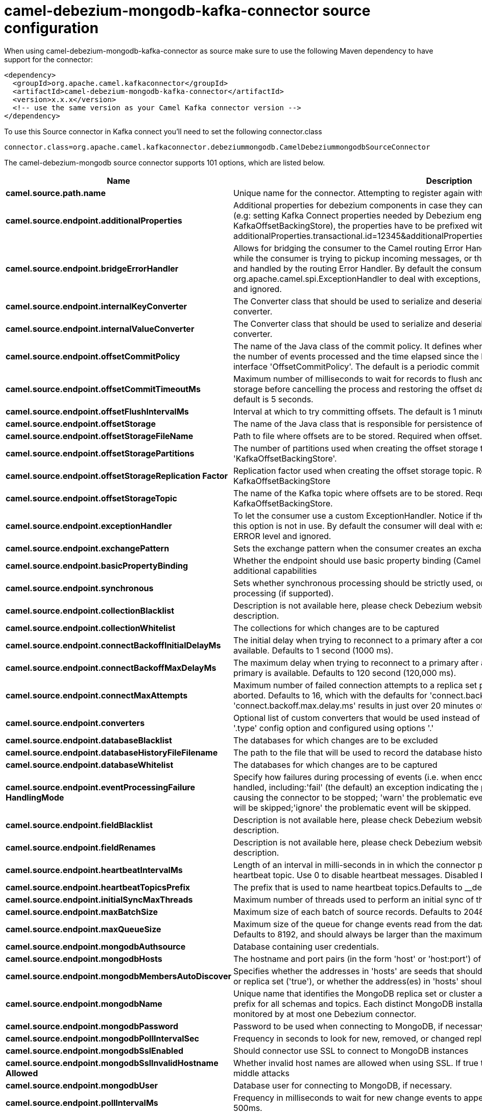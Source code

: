 // kafka-connector options: START
[[camel-debezium-mongodb-kafka-connector-source]]
= camel-debezium-mongodb-kafka-connector source configuration

When using camel-debezium-mongodb-kafka-connector as source make sure to use the following Maven dependency to have support for the connector:

[source,xml]
----
<dependency>
  <groupId>org.apache.camel.kafkaconnector</groupId>
  <artifactId>camel-debezium-mongodb-kafka-connector</artifactId>
  <version>x.x.x</version>
  <!-- use the same version as your Camel Kafka connector version -->
</dependency>
----

To use this Source connector in Kafka connect you'll need to set the following connector.class

[source,java]
----
connector.class=org.apache.camel.kafkaconnector.debeziummongodb.CamelDebeziummongodbSourceConnector
----


The camel-debezium-mongodb source connector supports 101 options, which are listed below.



[width="100%",cols="2,5,^1,2",options="header"]
|===
| Name | Description | Default | Priority
| *camel.source.path.name* | Unique name for the connector. Attempting to register again with the same name will fail. | null | HIGH
| *camel.source.endpoint.additionalProperties* | Additional properties for debezium components in case they can't be set directly on the camel configurations (e.g: setting Kafka Connect properties needed by Debezium engine, for example setting KafkaOffsetBackingStore), the properties have to be prefixed with additionalProperties.. E.g: additionalProperties.transactional.id=12345&additionalProperties.schema.registry.url=\http://localhost:8811/avro | null | MEDIUM
| *camel.source.endpoint.bridgeErrorHandler* | Allows for bridging the consumer to the Camel routing Error Handler, which mean any exceptions occurred while the consumer is trying to pickup incoming messages, or the likes, will now be processed as a message and handled by the routing Error Handler. By default the consumer will use the org.apache.camel.spi.ExceptionHandler to deal with exceptions, that will be logged at WARN or ERROR level and ignored. | false | MEDIUM
| *camel.source.endpoint.internalKeyConverter* | The Converter class that should be used to serialize and deserialize key data for offsets. The default is JSON converter. | "org.apache.kafka.connect.json.JsonConverter" | MEDIUM
| *camel.source.endpoint.internalValueConverter* | The Converter class that should be used to serialize and deserialize value data for offsets. The default is JSON converter. | "org.apache.kafka.connect.json.JsonConverter" | MEDIUM
| *camel.source.endpoint.offsetCommitPolicy* | The name of the Java class of the commit policy. It defines when offsets commit has to be triggered based on the number of events processed and the time elapsed since the last commit. This class must implement the interface 'OffsetCommitPolicy'. The default is a periodic commit policy based upon time intervals. | "io.debezium.embedded.spi.OffsetCommitPolicy.PeriodicCommitOffsetPolicy" | MEDIUM
| *camel.source.endpoint.offsetCommitTimeoutMs* | Maximum number of milliseconds to wait for records to flush and partition offset data to be committed to offset storage before cancelling the process and restoring the offset data to be committed in a future attempt. The default is 5 seconds. | 5000L | MEDIUM
| *camel.source.endpoint.offsetFlushIntervalMs* | Interval at which to try committing offsets. The default is 1 minute. | 60000L | MEDIUM
| *camel.source.endpoint.offsetStorage* | The name of the Java class that is responsible for persistence of connector offsets. | "org.apache.kafka.connect.storage.FileOffsetBackingStore" | MEDIUM
| *camel.source.endpoint.offsetStorageFileName* | Path to file where offsets are to be stored. Required when offset.storage is set to the FileOffsetBackingStore. | null | MEDIUM
| *camel.source.endpoint.offsetStoragePartitions* | The number of partitions used when creating the offset storage topic. Required when offset.storage is set to the 'KafkaOffsetBackingStore'. | null | MEDIUM
| *camel.source.endpoint.offsetStorageReplication Factor* | Replication factor used when creating the offset storage topic. Required when offset.storage is set to the KafkaOffsetBackingStore | null | MEDIUM
| *camel.source.endpoint.offsetStorageTopic* | The name of the Kafka topic where offsets are to be stored. Required when offset.storage is set to the KafkaOffsetBackingStore. | null | MEDIUM
| *camel.source.endpoint.exceptionHandler* | To let the consumer use a custom ExceptionHandler. Notice if the option bridgeErrorHandler is enabled then this option is not in use. By default the consumer will deal with exceptions, that will be logged at WARN or ERROR level and ignored. | null | MEDIUM
| *camel.source.endpoint.exchangePattern* | Sets the exchange pattern when the consumer creates an exchange. One of: [InOnly] [InOut] [InOptionalOut] | null | MEDIUM
| *camel.source.endpoint.basicPropertyBinding* | Whether the endpoint should use basic property binding (Camel 2.x) or the newer property binding with additional capabilities | false | MEDIUM
| *camel.source.endpoint.synchronous* | Sets whether synchronous processing should be strictly used, or Camel is allowed to use asynchronous processing (if supported). | false | MEDIUM
| *camel.source.endpoint.collectionBlacklist* | Description is not available here, please check Debezium website for corresponding key 'collection.blacklist' description. | null | MEDIUM
| *camel.source.endpoint.collectionWhitelist* | The collections for which changes are to be captured | null | MEDIUM
| *camel.source.endpoint.connectBackoffInitialDelayMs* | The initial delay when trying to reconnect to a primary after a connection cannot be made or when no primary is available. Defaults to 1 second (1000 ms). | 1000L | MEDIUM
| *camel.source.endpoint.connectBackoffMaxDelayMs* | The maximum delay when trying to reconnect to a primary after a connection cannot be made or when no primary is available. Defaults to 120 second (120,000 ms). | 120000L | MEDIUM
| *camel.source.endpoint.connectMaxAttempts* | Maximum number of failed connection attempts to a replica set primary before an exception occurs and task is aborted. Defaults to 16, which with the defaults for 'connect.backoff.initial.delay.ms' and 'connect.backoff.max.delay.ms' results in just over 20 minutes of attempts before failing. | 16 | MEDIUM
| *camel.source.endpoint.converters* | Optional list of custom converters that would be used instead of default ones. The converters are defined using '.type' config option and configured using options '.' | null | MEDIUM
| *camel.source.endpoint.databaseBlacklist* | The databases for which changes are to be excluded | null | MEDIUM
| *camel.source.endpoint.databaseHistoryFileFilename* | The path to the file that will be used to record the database history | null | MEDIUM
| *camel.source.endpoint.databaseWhitelist* | The databases for which changes are to be captured | null | MEDIUM
| *camel.source.endpoint.eventProcessingFailure HandlingMode* | Specify how failures during processing of events (i.e. when encountering a corrupted event) should be handled, including:'fail' (the default) an exception indicating the problematic event and its position is raised, causing the connector to be stopped; 'warn' the problematic event and its position will be logged and the event will be skipped;'ignore' the problematic event will be skipped. | "fail" | MEDIUM
| *camel.source.endpoint.fieldBlacklist* | Description is not available here, please check Debezium website for corresponding key 'field.blacklist' description. | null | MEDIUM
| *camel.source.endpoint.fieldRenames* | Description is not available here, please check Debezium website for corresponding key 'field.renames' description. | null | MEDIUM
| *camel.source.endpoint.heartbeatIntervalMs* | Length of an interval in milli-seconds in in which the connector periodically sends heartbeat messages to a heartbeat topic. Use 0 to disable heartbeat messages. Disabled by default. | 0 | MEDIUM
| *camel.source.endpoint.heartbeatTopicsPrefix* | The prefix that is used to name heartbeat topics.Defaults to __debezium-heartbeat. | "__debezium-heartbeat" | MEDIUM
| *camel.source.endpoint.initialSyncMaxThreads* | Maximum number of threads used to perform an initial sync of the collections in a replica set. Defaults to 1. | 1 | MEDIUM
| *camel.source.endpoint.maxBatchSize* | Maximum size of each batch of source records. Defaults to 2048. | 2048 | MEDIUM
| *camel.source.endpoint.maxQueueSize* | Maximum size of the queue for change events read from the database log but not yet recorded or forwarded. Defaults to 8192, and should always be larger than the maximum batch size. | 8192 | MEDIUM
| *camel.source.endpoint.mongodbAuthsource* | Database containing user credentials. | "admin" | MEDIUM
| *camel.source.endpoint.mongodbHosts* | The hostname and port pairs (in the form 'host' or 'host:port') of the MongoDB server(s) in the replica set. | null | MEDIUM
| *camel.source.endpoint.mongodbMembersAutoDiscover* | Specifies whether the addresses in 'hosts' are seeds that should be used to discover all members of the cluster or replica set ('true'), or whether the address(es) in 'hosts' should be used as is ('false'). The default is 'true'. | true | MEDIUM
| *camel.source.endpoint.mongodbName* | Unique name that identifies the MongoDB replica set or cluster and all recorded offsets, andthat is used as a prefix for all schemas and topics. Each distinct MongoDB installation should have a separate namespace and monitored by at most one Debezium connector. | null | HIGH
| *camel.source.endpoint.mongodbPassword* | Password to be used when connecting to MongoDB, if necessary. | null | HIGH
| *camel.source.endpoint.mongodbPollIntervalSec* | Frequency in seconds to look for new, removed, or changed replica sets. Defaults to 30 seconds. | 30 | MEDIUM
| *camel.source.endpoint.mongodbSslEnabled* | Should connector use SSL to connect to MongoDB instances | false | MEDIUM
| *camel.source.endpoint.mongodbSslInvalidHostname Allowed* | Whether invalid host names are allowed when using SSL. If true the connection will not prevent man-in-the-middle attacks | false | MEDIUM
| *camel.source.endpoint.mongodbUser* | Database user for connecting to MongoDB, if necessary. | null | MEDIUM
| *camel.source.endpoint.pollIntervalMs* | Frequency in milliseconds to wait for new change events to appear after receiving no events. Defaults to 500ms. | 500L | MEDIUM
| *camel.source.endpoint.provideTransactionMetadata* | Enables transaction metadata extraction together with event counting | false | MEDIUM
| *camel.source.endpoint.sanitizeFieldNames* | Whether field names will be sanitized to Avro naming conventions | false | MEDIUM
| *camel.source.endpoint.skippedOperations* | The comma-separated list of operations to skip during streaming, defined as: 'i' for inserts; 'u' for updates; 'd' for deletes. By default, no operations will be skipped. | null | MEDIUM
| *camel.source.endpoint.snapshotDelayMs* | The number of milliseconds to delay before a snapshot will begin. | 0L | MEDIUM
| *camel.source.endpoint.snapshotFetchSize* | The maximum number of records that should be loaded into memory while performing a snapshot | null | MEDIUM
| *camel.source.endpoint.snapshotMode* | The criteria for running a snapshot upon startup of the connector. Options include: 'initial' (the default) to specify the connector should always perform an initial sync when required; 'never' to specify the connector should never perform an initial sync | "initial" | MEDIUM
| *camel.source.endpoint.sourceStructVersion* | A version of the format of the publicly visible source part in the message | "v2" | MEDIUM
| *camel.source.endpoint.tombstonesOnDelete* | Whether delete operations should be represented by a delete event and a subsquenttombstone event (true) or only by a delete event (false). Emitting the tombstone event (the default behavior) allows Kafka to completely delete all events pertaining to the given key once the source record got deleted. | false | MEDIUM
| *camel.component.debezium-mongodb.additional Properties* | Additional properties for debezium components in case they can't be set directly on the camel configurations (e.g: setting Kafka Connect properties needed by Debezium engine, for example setting KafkaOffsetBackingStore), the properties have to be prefixed with additionalProperties.. E.g: additionalProperties.transactional.id=12345&additionalProperties.schema.registry.url=\http://localhost:8811/avro | null | MEDIUM
| *camel.component.debezium-mongodb.bridgeError Handler* | Allows for bridging the consumer to the Camel routing Error Handler, which mean any exceptions occurred while the consumer is trying to pickup incoming messages, or the likes, will now be processed as a message and handled by the routing Error Handler. By default the consumer will use the org.apache.camel.spi.ExceptionHandler to deal with exceptions, that will be logged at WARN or ERROR level and ignored. | false | MEDIUM
| *camel.component.debezium-mongodb.configuration* | Allow pre-configured Configurations to be set. | null | MEDIUM
| *camel.component.debezium-mongodb.internalKey Converter* | The Converter class that should be used to serialize and deserialize key data for offsets. The default is JSON converter. | "org.apache.kafka.connect.json.JsonConverter" | MEDIUM
| *camel.component.debezium-mongodb.internalValue Converter* | The Converter class that should be used to serialize and deserialize value data for offsets. The default is JSON converter. | "org.apache.kafka.connect.json.JsonConverter" | MEDIUM
| *camel.component.debezium-mongodb.offsetCommit Policy* | The name of the Java class of the commit policy. It defines when offsets commit has to be triggered based on the number of events processed and the time elapsed since the last commit. This class must implement the interface 'OffsetCommitPolicy'. The default is a periodic commit policy based upon time intervals. | "io.debezium.embedded.spi.OffsetCommitPolicy.PeriodicCommitOffsetPolicy" | MEDIUM
| *camel.component.debezium-mongodb.offsetCommit TimeoutMs* | Maximum number of milliseconds to wait for records to flush and partition offset data to be committed to offset storage before cancelling the process and restoring the offset data to be committed in a future attempt. The default is 5 seconds. | 5000L | MEDIUM
| *camel.component.debezium-mongodb.offsetFlush IntervalMs* | Interval at which to try committing offsets. The default is 1 minute. | 60000L | MEDIUM
| *camel.component.debezium-mongodb.offsetStorage* | The name of the Java class that is responsible for persistence of connector offsets. | "org.apache.kafka.connect.storage.FileOffsetBackingStore" | MEDIUM
| *camel.component.debezium-mongodb.offsetStorageFile Name* | Path to file where offsets are to be stored. Required when offset.storage is set to the FileOffsetBackingStore. | null | MEDIUM
| *camel.component.debezium-mongodb.offsetStorage Partitions* | The number of partitions used when creating the offset storage topic. Required when offset.storage is set to the 'KafkaOffsetBackingStore'. | null | MEDIUM
| *camel.component.debezium-mongodb.offsetStorage ReplicationFactor* | Replication factor used when creating the offset storage topic. Required when offset.storage is set to the KafkaOffsetBackingStore | null | MEDIUM
| *camel.component.debezium-mongodb.offsetStorage Topic* | The name of the Kafka topic where offsets are to be stored. Required when offset.storage is set to the KafkaOffsetBackingStore. | null | MEDIUM
| *camel.component.debezium-mongodb.basicProperty Binding* | Whether the component should use basic property binding (Camel 2.x) or the newer property binding with additional capabilities | false | MEDIUM
| *camel.component.debezium-mongodb.collection Blacklist* | Description is not available here, please check Debezium website for corresponding key 'collection.blacklist' description. | null | MEDIUM
| *camel.component.debezium-mongodb.collection Whitelist* | The collections for which changes are to be captured | null | MEDIUM
| *camel.component.debezium-mongodb.connectBackoff InitialDelayMs* | The initial delay when trying to reconnect to a primary after a connection cannot be made or when no primary is available. Defaults to 1 second (1000 ms). | 1000L | MEDIUM
| *camel.component.debezium-mongodb.connectBackoffMax DelayMs* | The maximum delay when trying to reconnect to a primary after a connection cannot be made or when no primary is available. Defaults to 120 second (120,000 ms). | 120000L | MEDIUM
| *camel.component.debezium-mongodb.connectMax Attempts* | Maximum number of failed connection attempts to a replica set primary before an exception occurs and task is aborted. Defaults to 16, which with the defaults for 'connect.backoff.initial.delay.ms' and 'connect.backoff.max.delay.ms' results in just over 20 minutes of attempts before failing. | 16 | MEDIUM
| *camel.component.debezium-mongodb.converters* | Optional list of custom converters that would be used instead of default ones. The converters are defined using '.type' config option and configured using options '.' | null | MEDIUM
| *camel.component.debezium-mongodb.databaseBlacklist* | The databases for which changes are to be excluded | null | MEDIUM
| *camel.component.debezium-mongodb.databaseHistory FileFilename* | The path to the file that will be used to record the database history | null | MEDIUM
| *camel.component.debezium-mongodb.databaseWhitelist* | The databases for which changes are to be captured | null | MEDIUM
| *camel.component.debezium-mongodb.eventProcessing FailureHandlingMode* | Specify how failures during processing of events (i.e. when encountering a corrupted event) should be handled, including:'fail' (the default) an exception indicating the problematic event and its position is raised, causing the connector to be stopped; 'warn' the problematic event and its position will be logged and the event will be skipped;'ignore' the problematic event will be skipped. | "fail" | MEDIUM
| *camel.component.debezium-mongodb.fieldBlacklist* | Description is not available here, please check Debezium website for corresponding key 'field.blacklist' description. | null | MEDIUM
| *camel.component.debezium-mongodb.fieldRenames* | Description is not available here, please check Debezium website for corresponding key 'field.renames' description. | null | MEDIUM
| *camel.component.debezium-mongodb.heartbeatInterval Ms* | Length of an interval in milli-seconds in in which the connector periodically sends heartbeat messages to a heartbeat topic. Use 0 to disable heartbeat messages. Disabled by default. | 0 | MEDIUM
| *camel.component.debezium-mongodb.heartbeatTopics Prefix* | The prefix that is used to name heartbeat topics.Defaults to __debezium-heartbeat. | "__debezium-heartbeat" | MEDIUM
| *camel.component.debezium-mongodb.initialSyncMax Threads* | Maximum number of threads used to perform an initial sync of the collections in a replica set. Defaults to 1. | 1 | MEDIUM
| *camel.component.debezium-mongodb.maxBatchSize* | Maximum size of each batch of source records. Defaults to 2048. | 2048 | MEDIUM
| *camel.component.debezium-mongodb.maxQueueSize* | Maximum size of the queue for change events read from the database log but not yet recorded or forwarded. Defaults to 8192, and should always be larger than the maximum batch size. | 8192 | MEDIUM
| *camel.component.debezium-mongodb.mongodbAuthsource* | Database containing user credentials. | "admin" | MEDIUM
| *camel.component.debezium-mongodb.mongodbHosts* | The hostname and port pairs (in the form 'host' or 'host:port') of the MongoDB server(s) in the replica set. | null | MEDIUM
| *camel.component.debezium-mongodb.mongodbMembers AutoDiscover* | Specifies whether the addresses in 'hosts' are seeds that should be used to discover all members of the cluster or replica set ('true'), or whether the address(es) in 'hosts' should be used as is ('false'). The default is 'true'. | true | MEDIUM
| *camel.component.debezium-mongodb.mongodbName* | Unique name that identifies the MongoDB replica set or cluster and all recorded offsets, andthat is used as a prefix for all schemas and topics. Each distinct MongoDB installation should have a separate namespace and monitored by at most one Debezium connector. | null | HIGH
| *camel.component.debezium-mongodb.mongodbPassword* | Password to be used when connecting to MongoDB, if necessary. | null | HIGH
| *camel.component.debezium-mongodb.mongodbPoll IntervalSec* | Frequency in seconds to look for new, removed, or changed replica sets. Defaults to 30 seconds. | 30 | MEDIUM
| *camel.component.debezium-mongodb.mongodbSslEnabled* | Should connector use SSL to connect to MongoDB instances | false | MEDIUM
| *camel.component.debezium-mongodb.mongodbSslInvalid HostnameAllowed* | Whether invalid host names are allowed when using SSL. If true the connection will not prevent man-in-the-middle attacks | false | MEDIUM
| *camel.component.debezium-mongodb.mongodbUser* | Database user for connecting to MongoDB, if necessary. | null | MEDIUM
| *camel.component.debezium-mongodb.pollIntervalMs* | Frequency in milliseconds to wait for new change events to appear after receiving no events. Defaults to 500ms. | 500L | MEDIUM
| *camel.component.debezium-mongodb.provide TransactionMetadata* | Enables transaction metadata extraction together with event counting | false | MEDIUM
| *camel.component.debezium-mongodb.sanitizeField Names* | Whether field names will be sanitized to Avro naming conventions | false | MEDIUM
| *camel.component.debezium-mongodb.skippedOperations* | The comma-separated list of operations to skip during streaming, defined as: 'i' for inserts; 'u' for updates; 'd' for deletes. By default, no operations will be skipped. | null | MEDIUM
| *camel.component.debezium-mongodb.snapshotDelayMs* | The number of milliseconds to delay before a snapshot will begin. | 0L | MEDIUM
| *camel.component.debezium-mongodb.snapshotFetchSize* | The maximum number of records that should be loaded into memory while performing a snapshot | null | MEDIUM
| *camel.component.debezium-mongodb.snapshotMode* | The criteria for running a snapshot upon startup of the connector. Options include: 'initial' (the default) to specify the connector should always perform an initial sync when required; 'never' to specify the connector should never perform an initial sync | "initial" | MEDIUM
| *camel.component.debezium-mongodb.sourceStruct Version* | A version of the format of the publicly visible source part in the message | "v2" | MEDIUM
| *camel.component.debezium-mongodb.tombstonesOn Delete* | Whether delete operations should be represented by a delete event and a subsquenttombstone event (true) or only by a delete event (false). Emitting the tombstone event (the default behavior) allows Kafka to completely delete all events pertaining to the given key once the source record got deleted. | false | MEDIUM
|===



The camel-debezium-mongodb sink connector has no converters out of the box.





The camel-debezium-mongodb sink connector has no transforms out of the box.





The camel-debezium-mongodb sink connector has no aggregation strategies out of the box.
// kafka-connector options: END
